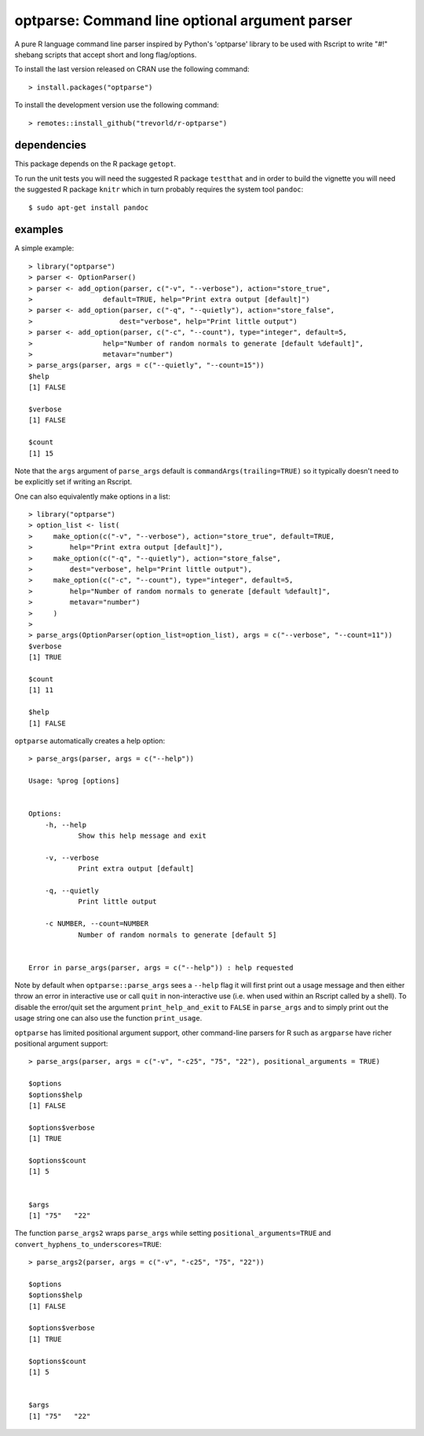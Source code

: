 optparse: Command line optional argument parser
===============================================

.. image:: https://www.r-pkg.org/badges/version/optparse
    :target: https://cran.r-project.org/package=optparse
    :alt: CRAN Status Badge

.. image:: https://travis-ci.org/trevorld/r-optparse.svg?branch=master
    :target: https://travis-ci.org/trevorld/r-optparse
    :alt: Travis-CI Build Status

.. image:: https://ci.appveyor.com/api/projects/status/github/trevorld/r-optparse?branch=master&svg=true 
    :target: https://ci.appveyor.com/project/trevorld/r-optparse
    :alt: AppVeyor Build Status

.. image:: https://img.shields.io/codecov/c/github/trevorld/r-optparse/master.svg
    :target: https://codecov.io/github/trevorld/r-optparse?branch=master
    :alt: Coverage Status

.. image:: https://cranlogs.r-pkg.org/badges/optparse
    :target: https://cran.r-project.org/package=optparse
    :alt: RStudio CRAN mirror downloads


A pure R language command line parser inspired by Python's 'optparse' library to
be used with Rscript to write "#!" shebang scripts that accept short and
long flag/options.

To install the last version released on CRAN use the following command::

    > install.packages("optparse")

To install the development version use the following command::

    > remotes::install_github("trevorld/r-optparse")

dependencies
------------

This package depends on the R package ``getopt``.

To run the unit tests you will need the suggested R package ``testthat`` and in
order to build the vignette you will need the suggested R package ``knitr`` 
which in turn probably requires the system tool ``pandoc``::

    $ sudo apt-get install pandoc

examples
--------

A simple example::

    > library("optparse")
    > parser <- OptionParser()
    > parser <- add_option(parser, c("-v", "--verbose"), action="store_true", 
    >                 default=TRUE, help="Print extra output [default]")
    > parser <- add_option(parser, c("-q", "--quietly"), action="store_false", 
    >                     dest="verbose", help="Print little output")
    > parser <- add_option(parser, c("-c", "--count"), type="integer", default=5, 
    >                 help="Number of random normals to generate [default %default]",
    >                 metavar="number")
    > parse_args(parser, args = c("--quietly", "--count=15"))
    $help
    [1] FALSE
    
    $verbose
    [1] FALSE
    
    $count
    [1] 15

Note that the ``args`` argument of ``parse_args`` default is ``commandArgs(trailing=TRUE)``
so it typically doesn't need to be explicitly set if writing an Rscript.

One can also equivalently make options in a list::

    > library("optparse")
    > option_list <- list( 
    >     make_option(c("-v", "--verbose"), action="store_true", default=TRUE,
    >         help="Print extra output [default]"),
    >     make_option(c("-q", "--quietly"), action="store_false", 
    >         dest="verbose", help="Print little output"),
    >     make_option(c("-c", "--count"), type="integer", default=5, 
    >         help="Number of random normals to generate [default %default]",
    >         metavar="number")
    >     )
    >                                     
    > parse_args(OptionParser(option_list=option_list), args = c("--verbose", "--count=11"))
    $verbose
    [1] TRUE
    
    $count
    [1] 11
    
    $help
    [1] FALSE

``optparse`` automatically creates a help option::

    > parse_args(parser, args = c("--help"))

    Usage: %prog [options]
    
    
    Options:
    	-h, --help
    		Show this help message and exit
    
    	-v, --verbose
    		Print extra output [default]
    
    	-q, --quietly
    		Print little output
    
    	-c NUMBER, --count=NUMBER
    		Number of random normals to generate [default 5]


    Error in parse_args(parser, args = c("--help")) : help requested

Note by default when ``optparse::parse_args`` sees a ``--help`` flag it will first print out a usage message and then either throw an error in interactive use or call ``quit`` in non-interactive use (i.e. when used within an Rscript called by a shell).  To disable the error/quit set the argument ``print_help_and_exit`` to ``FALSE`` in ``parse_args`` and to simply print out the usage string one can also use the function ``print_usage``.

``optparse`` has limited positional argument support, other command-line parsers for R such as ``argparse``
have richer positional argument support::

    > parse_args(parser, args = c("-v", "-c25", "75", "22"), positional_arguments = TRUE)

    $options
    $options$help
    [1] FALSE
    
    $options$verbose
    [1] TRUE
    
    $options$count
    [1] 5
    
    
    $args
    [1] "75"   "22"  

The function ``parse_args2`` wraps ``parse_args`` while setting ``positional_arguments=TRUE`` and ``convert_hyphens_to_underscores=TRUE``::

    > parse_args2(parser, args = c("-v", "-c25", "75", "22"))

    $options
    $options$help
    [1] FALSE
    
    $options$verbose
    [1] TRUE
    
    $options$count
    [1] 5
    
    
    $args
    [1] "75"   "22"  

